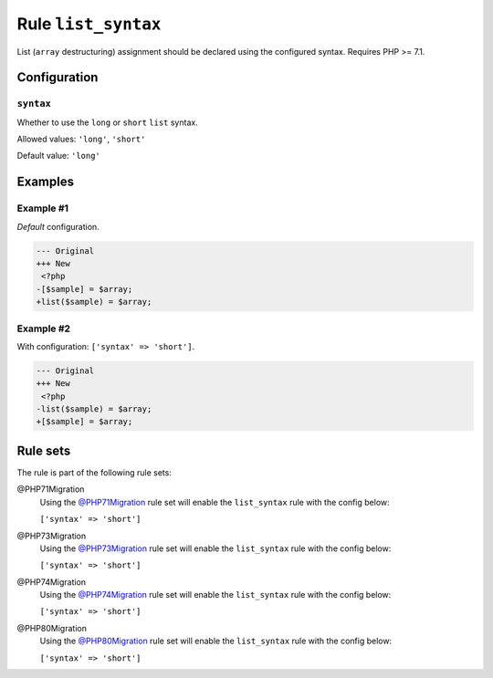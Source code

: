 ====================
Rule ``list_syntax``
====================

List (``array`` destructuring) assignment should be declared using the
configured syntax. Requires PHP >= 7.1.

Configuration
-------------

``syntax``
~~~~~~~~~~

Whether to use the ``long`` or ``short`` ``list`` syntax.

Allowed values: ``'long'``, ``'short'``

Default value: ``'long'``

Examples
--------

Example #1
~~~~~~~~~~

*Default* configuration.

.. code-block:: diff

   --- Original
   +++ New
    <?php
   -[$sample] = $array;
   +list($sample) = $array;

Example #2
~~~~~~~~~~

With configuration: ``['syntax' => 'short']``.

.. code-block:: diff

   --- Original
   +++ New
    <?php
   -list($sample) = $array;
   +[$sample] = $array;

Rule sets
---------

The rule is part of the following rule sets:

@PHP71Migration
  Using the `@PHP71Migration <./../../ruleSets/PHP71Migration.rst>`_ rule set will enable the ``list_syntax`` rule with the config below:

  ``['syntax' => 'short']``

@PHP73Migration
  Using the `@PHP73Migration <./../../ruleSets/PHP73Migration.rst>`_ rule set will enable the ``list_syntax`` rule with the config below:

  ``['syntax' => 'short']``

@PHP74Migration
  Using the `@PHP74Migration <./../../ruleSets/PHP74Migration.rst>`_ rule set will enable the ``list_syntax`` rule with the config below:

  ``['syntax' => 'short']``

@PHP80Migration
  Using the `@PHP80Migration <./../../ruleSets/PHP80Migration.rst>`_ rule set will enable the ``list_syntax`` rule with the config below:

  ``['syntax' => 'short']``
